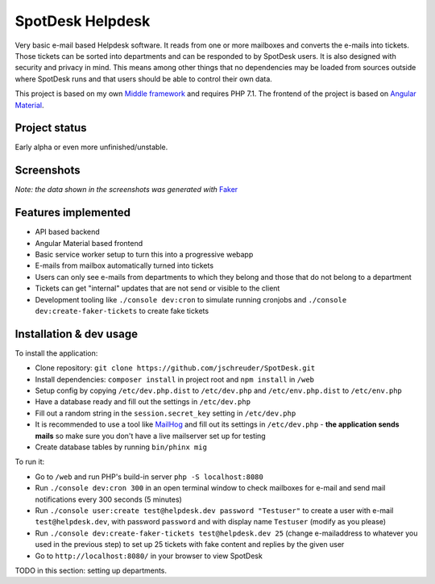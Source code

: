=================
SpotDesk Helpdesk
=================

Very basic e-mail based Helpdesk software. It reads from one or more mailboxes
and converts the e-mails into tickets. Those tickets can be sorted into
departments and can be responded to by SpotDesk users. It is also designed with
security and privacy in mind. This means among other things that no
dependencies may be loaded from sources outside where SpotDesk runs and that
users should be able to control their own data.

This project is based on my own `Middle framework <https://github.com/jschreuder/Middle>`_
and requires PHP 7.1. The frontend of the project is based on
`Angular Material <https://material.angularjs.org/>`_.

--------------
Project status
--------------

.. image:: https://scrutinizer-ci.com/g/jschreuder/SpotDesk/badges/quality-score.png?b=master
   :target: https://scrutinizer-ci.com/g/jschreuder/SpotDesk/?branch=master
   :alt: Scrutinizer Code Quality
.. image:: https://scrutinizer-ci.com/g/jschreuder/SpotDesk/badges/coverage.png?b=master
   :target: https://scrutinizer-ci.com/g/jschreuder/SpotDesk/?branch=master
   :alt: Scrutinizer Build Status
.. image:: https://scrutinizer-ci.com/g/jschreuder/SpotDesk/badges/build.png?b=master
   :target: https://scrutinizer-ci.com/g/jschreuder/SpotDesk/?branch=master
   :alt: Scrutinizer Build Status

Early alpha or even more unfinished/unstable.

-----------
Screenshots
-----------

.. image:: docs/assets/tickets-list.png
   :alt: List of open tickets

.. image:: docs/assets/view-ticket.png
   :alt: View a single ticket

*Note: the data shown in the screenshots was generated with* `Faker <https://github.com/fzaninotto/Faker>`_

--------------------
Features implemented
--------------------

* API based backend
* Angular Material based frontend
* Basic service worker setup to turn this into a progressive webapp
* E-mails from mailbox automatically turned into tickets
* Users can only see e-mails from departments to which they belong and those
  that do not belong to a department
* Tickets can get "internal" updates that are not send or visible to the client
* Development tooling like ``./console dev:cron`` to simulate running cronjobs
  and ``./console dev:create-faker-tickets`` to create fake tickets

------------------------
Installation & dev usage
------------------------

To install the application:

* Clone repository: ``git clone https://github.com/jschreuder/SpotDesk.git``
* Install dependencies: ``composer install`` in project root and
  ``npm install`` in ``/web``
* Setup config by copying ``/etc/dev.php.dist`` to ``/etc/dev.php`` and
  ``/etc/env.php.dist`` to ``/etc/env.php``
* Have a database ready and fill out the settings in ``/etc/dev.php``
* Fill out a random string in the ``session.secret_key`` setting in
  ``/etc/dev.php``
* It is recommended to use a tool like
  `MailHog <https://github.com/mailhog/MailHog>`_ and fill out its settings
  in ``/etc/dev.php`` - **the application sends mails** so make sure you don't
  have a live mailserver set up for testing
* Create database tables by running ``bin/phinx mig``

To run it:

* Go to ``/web`` and run PHP's build-in server ``php -S localhost:8080``
* Run ``./console dev:cron 300`` in an open terminal window to check mailboxes
  for e-mail and send mail notifications every 300 seconds (5 minutes)
* Run ``./console user:create test@helpdesk.dev password "Testuser"`` to create
  a user with e-mail ``test@helpdesk.dev``, with password ``password`` and with
  display name ``Testuser`` (modify as you please)
* Run ``./console dev:create-faker-tickets test@helpdesk.dev 25`` (change
  e-mailaddress to whatever you used in the previous step) to set up 25 tickets
  with fake content and replies by the given user
* Go to ``http://localhost:8080/`` in your browser to view SpotDesk

TODO in this section: setting up departments.
